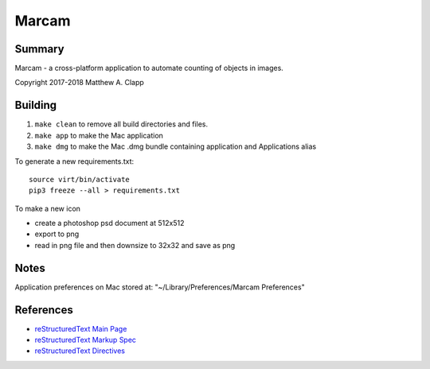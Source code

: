Marcam
======

Summary
-------

Marcam - a cross-platform application to automate counting of objects in images.  

Copyright 2017-2018 Matthew A. Clapp

Building
--------

#. ``make clean`` to remove all build directories and files.
#. ``make app`` to make the Mac application
#. ``make dmg`` to make the Mac .dmg bundle containing application and
   Applications alias

To generate a new requirements.txt::

    source virt/bin/activate
    pip3 freeze --all > requirements.txt

To make a new icon

* create a photoshop psd document at 512x512
* export to png
* read in png file and then downsize to 32x32 and save as png

Notes
--------
Application preferences on Mac stored at: "~/Library/Preferences/Marcam Preferences"

References
----------

* `reStructuredText Main Page <http://docutils.sourceforge.net/rst.html>`_
* `reStructuredText Markup Spec <http://docutils.sourceforge.net/docs/ref/rst/restructuredtext.html>`_
* `reStructuredText Directives <http://docutils.sourceforge.net/docs/ref/rst/directives.html>`_
